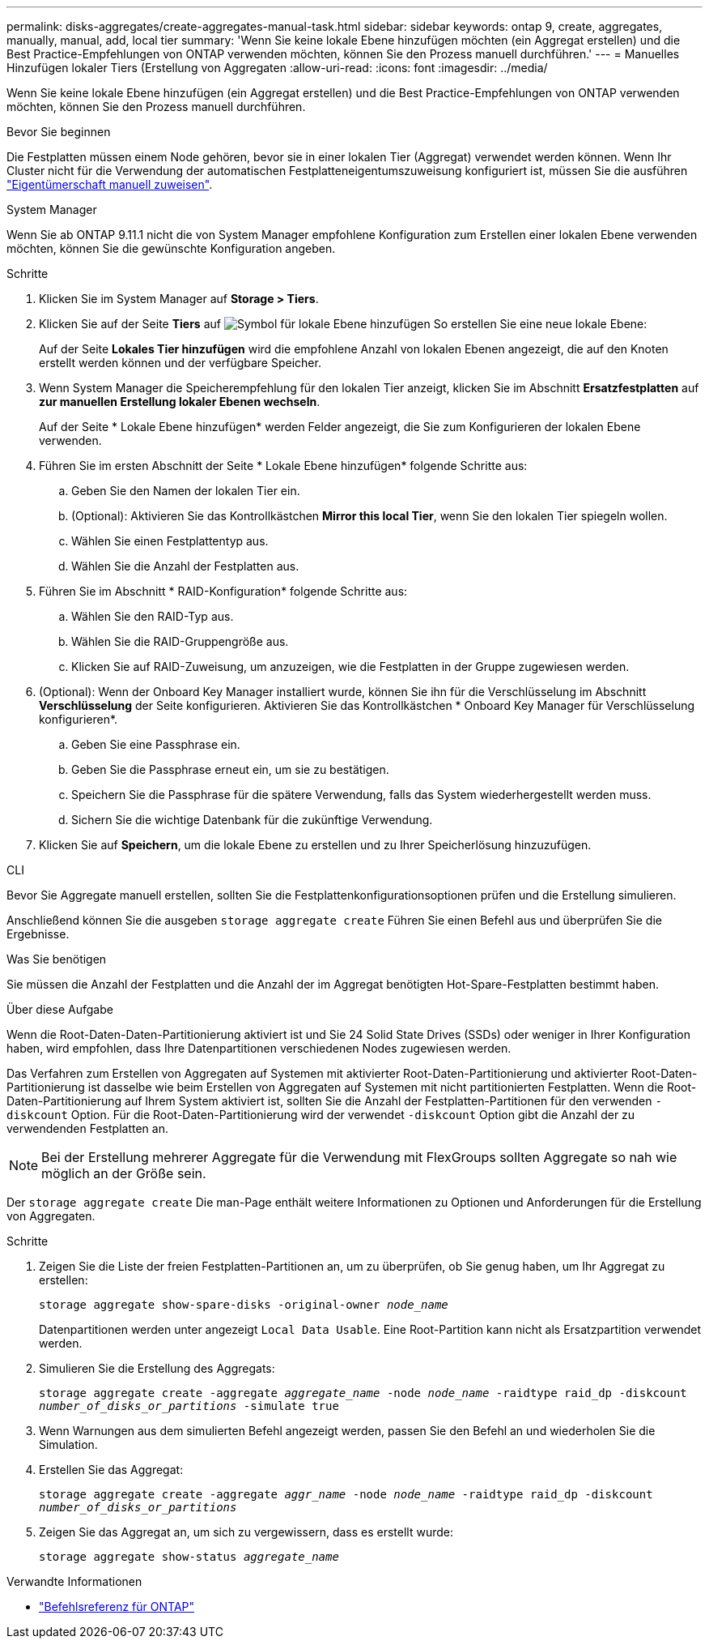 ---
permalink: disks-aggregates/create-aggregates-manual-task.html 
sidebar: sidebar 
keywords: ontap 9, create, aggregates, manually, manual, add, local tier 
summary: 'Wenn Sie keine lokale Ebene hinzufügen möchten (ein Aggregat erstellen) und die Best Practice-Empfehlungen von ONTAP verwenden möchten, können Sie den Prozess manuell durchführen.' 
---
= Manuelles Hinzufügen lokaler Tiers (Erstellung von Aggregaten
:allow-uri-read: 
:icons: font
:imagesdir: ../media/


[role="lead"]
Wenn Sie keine lokale Ebene hinzufügen (ein Aggregat erstellen) und die Best Practice-Empfehlungen von ONTAP verwenden möchten, können Sie den Prozess manuell durchführen.

.Bevor Sie beginnen
Die Festplatten müssen einem Node gehören, bevor sie in einer lokalen Tier (Aggregat) verwendet werden können.  Wenn Ihr Cluster nicht für die Verwendung der automatischen Festplatteneigentumszuweisung konfiguriert ist, müssen Sie die ausführen link:manual-assign-disks-ownership-prep-task.html["Eigentümerschaft manuell zuweisen"].

[role="tabbed-block"]
====
.System Manager
--
Wenn Sie ab ONTAP 9.11.1 nicht die von System Manager empfohlene Konfiguration zum Erstellen einer lokalen Ebene verwenden möchten, können Sie die gewünschte Konfiguration angeben.

.Schritte
. Klicken Sie im System Manager auf *Storage > Tiers*.
. Klicken Sie auf der Seite *Tiers* auf image:icon-add-local-tier.png["Symbol für lokale Ebene hinzufügen"] So erstellen Sie eine neue lokale Ebene:
+
Auf der Seite *Lokales Tier hinzufügen* wird die empfohlene Anzahl von lokalen Ebenen angezeigt, die auf den Knoten erstellt werden können und der verfügbare Speicher.

. Wenn System Manager die Speicherempfehlung für den lokalen Tier anzeigt, klicken Sie im Abschnitt *Ersatzfestplatten* auf *zur manuellen Erstellung lokaler Ebenen wechseln*.
+
Auf der Seite * Lokale Ebene hinzufügen* werden Felder angezeigt, die Sie zum Konfigurieren der lokalen Ebene verwenden.

. Führen Sie im ersten Abschnitt der Seite * Lokale Ebene hinzufügen* folgende Schritte aus:
+
.. Geben Sie den Namen der lokalen Tier ein.
.. (Optional): Aktivieren Sie das Kontrollkästchen *Mirror this local Tier*, wenn Sie den lokalen Tier spiegeln wollen.
.. Wählen Sie einen Festplattentyp aus.
.. Wählen Sie die Anzahl der Festplatten aus.


. Führen Sie im Abschnitt * RAID-Konfiguration* folgende Schritte aus:
+
.. Wählen Sie den RAID-Typ aus.
.. Wählen Sie die RAID-Gruppengröße aus.
.. Klicken Sie auf RAID-Zuweisung, um anzuzeigen, wie die Festplatten in der Gruppe zugewiesen werden.


. (Optional): Wenn der Onboard Key Manager installiert wurde, können Sie ihn für die Verschlüsselung im Abschnitt *Verschlüsselung* der Seite konfigurieren. Aktivieren Sie das Kontrollkästchen * Onboard Key Manager für Verschlüsselung konfigurieren*.
+
.. Geben Sie eine Passphrase ein.
.. Geben Sie die Passphrase erneut ein, um sie zu bestätigen.
.. Speichern Sie die Passphrase für die spätere Verwendung, falls das System wiederhergestellt werden muss.
.. Sichern Sie die wichtige Datenbank für die zukünftige Verwendung.


. Klicken Sie auf *Speichern*, um die lokale Ebene zu erstellen und zu Ihrer Speicherlösung hinzuzufügen.


--
.CLI
--
Bevor Sie Aggregate manuell erstellen, sollten Sie die Festplattenkonfigurationsoptionen prüfen und die Erstellung simulieren.

Anschließend können Sie die ausgeben `storage aggregate create` Führen Sie einen Befehl aus und überprüfen Sie die Ergebnisse.

.Was Sie benötigen
Sie müssen die Anzahl der Festplatten und die Anzahl der im Aggregat benötigten Hot-Spare-Festplatten bestimmt haben.

.Über diese Aufgabe
Wenn die Root-Daten-Daten-Partitionierung aktiviert ist und Sie 24 Solid State Drives (SSDs) oder weniger in Ihrer Konfiguration haben, wird empfohlen, dass Ihre Datenpartitionen verschiedenen Nodes zugewiesen werden.

Das Verfahren zum Erstellen von Aggregaten auf Systemen mit aktivierter Root-Daten-Partitionierung und aktivierter Root-Daten-Partitionierung ist dasselbe wie beim Erstellen von Aggregaten auf Systemen mit nicht partitionierten Festplatten. Wenn die Root-Daten-Partitionierung auf Ihrem System aktiviert ist, sollten Sie die Anzahl der Festplatten-Partitionen für den verwenden `-diskcount` Option. Für die Root-Daten-Partitionierung wird der verwendet `-diskcount` Option gibt die Anzahl der zu verwendenden Festplatten an.


NOTE: Bei der Erstellung mehrerer Aggregate für die Verwendung mit FlexGroups sollten Aggregate so nah wie möglich an der Größe sein.

Der `storage aggregate create` Die man-Page enthält weitere Informationen zu Optionen und Anforderungen für die Erstellung von Aggregaten.

.Schritte
. Zeigen Sie die Liste der freien Festplatten-Partitionen an, um zu überprüfen, ob Sie genug haben, um Ihr Aggregat zu erstellen:
+
`storage aggregate show-spare-disks -original-owner _node_name_`

+
Datenpartitionen werden unter angezeigt `Local Data Usable`. Eine Root-Partition kann nicht als Ersatzpartition verwendet werden.

. Simulieren Sie die Erstellung des Aggregats:
+
`storage aggregate create -aggregate _aggregate_name_ -node _node_name_ -raidtype raid_dp -diskcount _number_of_disks_or_partitions_ -simulate true`

. Wenn Warnungen aus dem simulierten Befehl angezeigt werden, passen Sie den Befehl an und wiederholen Sie die Simulation.
. Erstellen Sie das Aggregat:
+
`storage aggregate create -aggregate _aggr_name_ -node _node_name_ -raidtype raid_dp -diskcount _number_of_disks_or_partitions_`

. Zeigen Sie das Aggregat an, um sich zu vergewissern, dass es erstellt wurde:
+
`storage aggregate show-status _aggregate_name_`



--
====
.Verwandte Informationen
* https://docs.netapp.com/us-en/ontap-cli["Befehlsreferenz für ONTAP"^]

